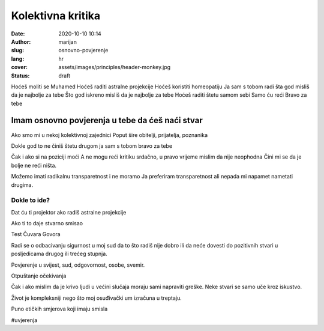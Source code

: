 ####################
Kolektivna kritika
####################

:date: 2020-10-10 10:14
:author: marijan
:slug: osnovno-povjerenje
:lang: hr
:cover: assets/images/principles/header-monkey.jpg
:status: draft

Hoćeš moliti se Muhamed
Hoćeš raditi astralne projekcije
Hoćeš koristiti homeopatiju
Ja sam s tobom radi šta god misliš da je najbolje za tebe
Što god iskreno misliš da je najbolje za tebe
Hoćeš raditi štetu samom sebi
Samo ću reći
Bravo za tebe

Imam osnovno povjerenja u tebe da ćeš naći stvar
**************************************************



Ako smo mi u nekoj kolektivnoj zajednici
Poput šire obitelji, prijatelja, poznanika

Dokle god to ne činiš štetu drugom ja sam s tobom bravo za tebe


Čak i ako si na poziciji moći
A ne mogu reći kritiku
srdačno,
u pravo vrijeme
mislim da nije neophodna
Čini mi se da je bolje ne reći ništa.


Možemo imati radikalnu transparetnost i ne moramo
Ja preferiram transparetnost ali nepada mi napamet
nametati drugima.

Dokle to ide?
==============

Dat ću ti projektor ako radiš astralne projekcije

Ako ti to daje stvarno smisao

Test Čuvara Govora

Radi se o odbacivanju sigurnost u moj sud da to što radiš
nije dobro ili da neće dovesti do pozitivnih stvari
u posljedicama drugog ili trećeg stupnja.


Povjerenje u svijest, sud, odgovornost, osobe, svemir.

Otpuštanje očekivanja

Čak i ako mislim da je krivo ljudi u većini slučaja moraju sami napraviti
greške. Neke stvari se samo uče kroz iskustvo.


Život je kompleksniji nego što moj osuđivački um
izračuna u treptaju.

Puno etičkih smjerova koji imaju smisla


#uvjerenja